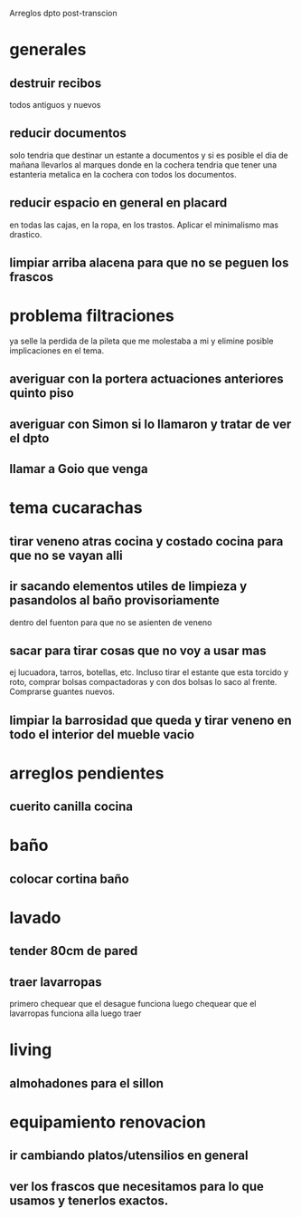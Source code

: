 Arreglos dpto post-transcion
* generales
** destruir recibos
todos antiguos y nuevos
** reducir documentos
solo tendria que destinar un estante a documentos y si es posible el
dia de mañana llevarlos al marques donde en la cochera tendria que
tener una estanteria metalica en la cochera con todos los documentos.
** reducir espacio en general en placard
en todas las cajas, en la ropa, en los trastos. Aplicar el minimalismo
mas drastico. 
** limpiar arriba alacena para que no se peguen los frascos
* problema filtraciones
ya selle la perdida de la pileta que me molestaba a mi y elimine
posible implicaciones en el tema.
** averiguar con la portera actuaciones anteriores quinto piso
** averiguar con Simon si lo llamaron y tratar de ver el dpto
** llamar a Goio que venga
* tema cucarachas
** tirar veneno atras cocina y costado cocina para que no se vayan alli
** ir sacando elementos utiles de limpieza y pasandolos al baño provisoriamente
dentro del fuenton para que no se asienten de veneno
** sacar para tirar cosas que no voy a usar mas
ej lucuadora, tarros, botellas, etc. Incluso tirar el estante que esta
torcido y roto, comprar bolsas compactadoras y con dos bolsas lo saco
al frente. Comprarse guantes nuevos. 
** limpiar la barrosidad que queda y tirar veneno en todo el interior del mueble vacio
* arreglos pendientes
** cuerito canilla cocina 
* baño
** colocar cortina baño
* lavado
** tender 80cm de pared
** traer lavarropas
primero chequear que el desague funciona
luego chequear que el lavarropas funciona alla
luego traer
* living
** almohadones para el sillon
* equipamiento renovacion
** ir cambiando platos/utensilios en general
** ver los frascos que necesitamos para lo que usamos y tenerlos exactos.
